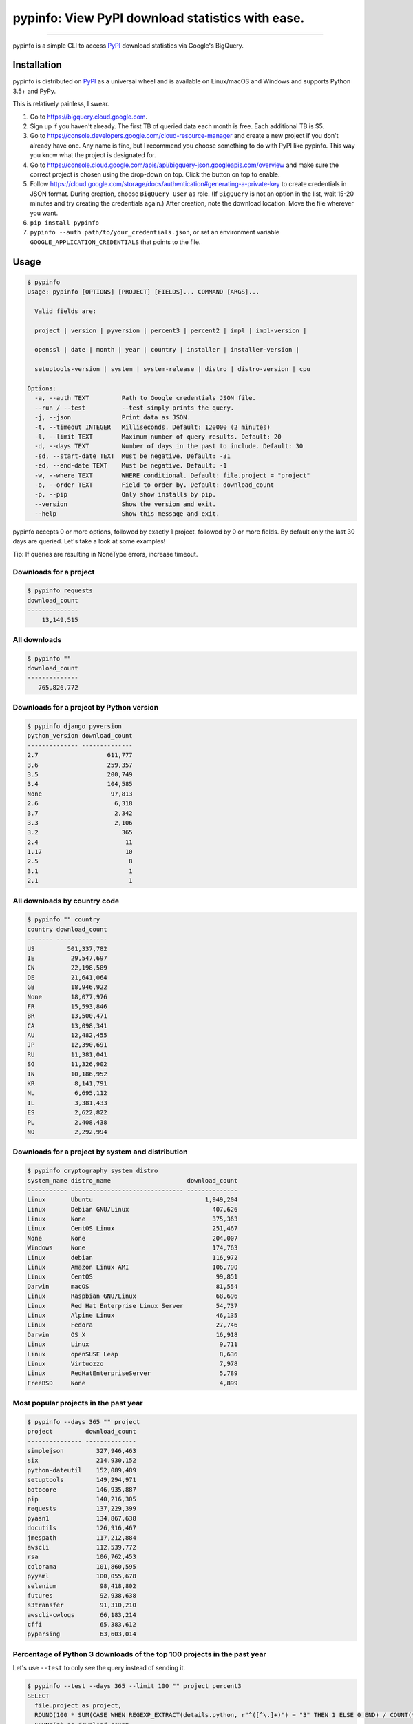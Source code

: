 pypinfo: View PyPI download statistics with ease.
=================================================

.. image:: https://img.shields.io/pypi/v/pypinfo.svg?style=flat-square
    :target: https://pypi.org/project/pypinfo

.. image:: https://img.shields.io/pypi/pyversions/pypinfo.svg?style=flat-square
    :target: https://pypi.org/project/pypinfo

.. image:: https://img.shields.io/badge/license-MIT-blue.svg?style=flat-square
    :target: https://en.wikipedia.org/wiki/MIT_License

-----

pypinfo is a simple CLI to access `PyPI`_ download statistics via Google's BigQuery.

Installation
------------

pypinfo is distributed on `PyPI`_ as a universal wheel and is available on
Linux/macOS and Windows and supports Python 3.5+ and PyPy.

This is relatively painless, I swear.

1. Go to `<https://bigquery.cloud.google.com>`_.
2. Sign up if you haven't already. The first TB of queried data each month
   is free. Each additional TB is $5.
3. Go to `<https://console.developers.google.com/cloud-resource-manager>`_ and
   create a new project if you don't already have one. Any name is fine, but I
   recommend you choose something to do with PyPI like pypinfo. This way you
   know what the project is designated for.
4. Go to `<https://console.cloud.google.com/apis/api/bigquery-json.googleapis.com/overview>`_
   and make sure the correct project is chosen using the drop-down on top. Click
   the button on top to enable.
5. Follow `<https://cloud.google.com/storage/docs/authentication#generating-a-private-key>`_
   to create credentials in JSON format. During creation, choose ``BigQuery User`` as role.
   (If ``BigQuery`` is not an option in the list, wait 15-20 minutes and try creating
   the credentials again.) After creation, note the download location. Move the file
   wherever you want.
6. ``pip install pypinfo``
7. ``pypinfo --auth path/to/your_credentials.json``, or set an environment variable
   ``GOOGLE_APPLICATION_CREDENTIALS`` that points to the file.

Usage
-----

.. code-block:: bash

    $ pypinfo
    Usage: pypinfo [OPTIONS] [PROJECT] [FIELDS]... COMMAND [ARGS]...

      Valid fields are:

      project | version | pyversion | percent3 | percent2 | impl | impl-version |

      openssl | date | month | year | country | installer | installer-version |

      setuptools-version | system | system-release | distro | distro-version | cpu

    Options:
      -a, --auth TEXT         Path to Google credentials JSON file.
      --run / --test          --test simply prints the query.
      -j, --json              Print data as JSON.
      -t, --timeout INTEGER   Milliseconds. Default: 120000 (2 minutes)
      -l, --limit TEXT        Maximum number of query results. Default: 20
      -d, --days TEXT         Number of days in the past to include. Default: 30
      -sd, --start-date TEXT  Must be negative. Default: -31
      -ed, --end-date TEXT    Must be negative. Default: -1
      -w, --where TEXT        WHERE conditional. Default: file.project = "project"
      -o, --order TEXT        Field to order by. Default: download_count
      -p, --pip               Only show installs by pip.
      --version               Show the version and exit.
      --help                  Show this message and exit.

pypinfo accepts 0 or more options, followed by exactly 1 project, followed by
0 or more fields. By default only the last 30 days are queried. Let's take a
look at some examples!

Tip: If queries are resulting in NoneType errors, increase timeout.

Downloads for a project
^^^^^^^^^^^^^^^^^^^^^^^

.. code-block:: bash

    $ pypinfo requests
    download_count
    --------------
        13,149,515

All downloads
^^^^^^^^^^^^^

.. code-block:: bash

    $ pypinfo ""
    download_count
    --------------
       765,826,772

Downloads for a project by Python version
^^^^^^^^^^^^^^^^^^^^^^^^^^^^^^^^^^^^^^^^^

.. code-block:: bash

    $ pypinfo django pyversion
    python_version download_count
    -------------- --------------
    2.7                   611,777
    3.6                   259,357
    3.5                   200,749
    3.4                   104,585
    None                   97,813
    2.6                     6,318
    3.7                     2,342
    3.3                     2,106
    3.2                       365
    2.4                        11
    1.17                       10
    2.5                         8
    3.1                         1
    2.1                         1

All downloads by country code
^^^^^^^^^^^^^^^^^^^^^^^^^^^^^

.. code-block:: bash

    $ pypinfo "" country
    country download_count
    ------- --------------
    US         501,337,782
    IE          29,547,697
    CN          22,198,589
    DE          21,641,064
    GB          18,946,922
    None        18,077,976
    FR          15,593,846
    BR          13,500,471
    CA          13,098,341
    AU          12,482,455
    JP          12,390,691
    RU          11,381,041
    SG          11,326,902
    IN          10,186,952
    KR           8,141,791
    NL           6,695,112
    IL           3,381,433
    ES           2,622,822
    PL           2,408,438
    NO           2,292,994

Downloads for a project by system and distribution
^^^^^^^^^^^^^^^^^^^^^^^^^^^^^^^^^^^^^^^^^^^^^^^^^^

.. code-block:: bash

    $ pypinfo cryptography system distro
    system_name distro_name                     download_count
    ----------- ------------------------------- --------------
    Linux       Ubuntu                               1,949,204
    Linux       Debian GNU/Linux                       407,626
    Linux       None                                   375,363
    Linux       CentOS Linux                           251,467
    None        None                                   204,007
    Windows     None                                   174,763
    Linux       debian                                 116,972
    Linux       Amazon Linux AMI                       106,790
    Linux       CentOS                                  99,851
    Darwin      macOS                                   81,554
    Linux       Raspbian GNU/Linux                      68,696
    Linux       Red Hat Enterprise Linux Server         54,737
    Linux       Alpine Linux                            46,135
    Linux       Fedora                                  27,746
    Darwin      OS X                                    16,918
    Linux       Linux                                    9,711
    Linux       openSUSE Leap                            8,636
    Linux       Virtuozzo                                7,978
    Linux       RedHatEnterpriseServer                   5,789
    FreeBSD     None                                     4,899

Most popular projects in the past year
^^^^^^^^^^^^^^^^^^^^^^^^^^^^^^^^^^^^^^

.. code-block:: bash

    $ pypinfo --days 365 "" project
    project         download_count
    --------------- --------------
    simplejson         327,946,463
    six                214,930,152
    python-dateutil    152,089,489
    setuptools         149,294,971
    botocore           146,935,887
    pip                140,216,305
    requests           137,229,399
    pyasn1             134,867,638
    docutils           126,916,467
    jmespath           117,212,884
    awscli             112,539,772
    rsa                106,762,453
    colorama           101,860,595
    pyyaml             100,055,678
    selenium            98,418,802
    futures             92,938,638
    s3transfer          91,310,210
    awscli-cwlogs       66,183,214
    cffi                65,383,612
    pyparsing           63,603,014

Percentage of Python 3 downloads of the top 100 projects in the past year
^^^^^^^^^^^^^^^^^^^^^^^^^^^^^^^^^^^^^^^^^^^^^^^^^^^^^^^^^^^^^^^^^^^^^^^^^

Let's use ``--test`` to only see the query instead of sending it.

.. code-block:: bash

    $ pypinfo --test --days 365 --limit 100 "" project percent3
    SELECT
      file.project as project,
      ROUND(100 * SUM(CASE WHEN REGEXP_EXTRACT(details.python, r"^([^\.]+)") = "3" THEN 1 ELSE 0 END) / COUNT(*), 1) as percent_3,
      COUNT(*) as download_count,
    FROM
      TABLE_DATE_RANGE(
        [the-psf:pypi.downloads],
        DATE_ADD(CURRENT_TIMESTAMP(), -366, "day"),
        DATE_ADD(CURRENT_TIMESTAMP(), -1, "day")
      )
    GROUP BY
      project,
    ORDER BY
      download_count DESC
    LIMIT 100

Credits
-------

- `Donald Stufft <https://github.com/dstufft>`_ for maintaining `PyPI`_ all
  these years.
- `Google <https://github.com/google>`_ for donating BigQuery capacity to
  `PyPI`_.
- `Paul Kehrer <https://github.com/reaperhulk>`_ for his
  `awesome blog post <https://langui.sh/2016/12/09/data-driven-decisions>`_.

Changelog
---------

Important changes are emphasized.

6.0.0
^^^^^

- Updated ``google-cloud-bigquery`` dependency.

5.0.0
^^^^^

- Numeric output (non-json) is now prettier (thanks `hugovk <https://github.com/hugovk>`_)
- You can now filter results for only pip installs with the ``--pip`` flag
  (thanks `hugovk <https://github.com/hugovk>`_)

4.0.0
^^^^^

- ``--order`` now works with all fields (thanks `Brian Skinn <https://github.com/bskinn>`_)
- Updated installation docs (thanks `Brian Skinn <https://github.com/bskinn>`_)

3.0.1
^^^^^

- Fix: project names are now normalized to adhere to
  `PEP 503 <https://www.python.org/dev/peps/pep-0503>`_.

3.0.0
^^^^^

- **Breaking:** ``--json`` option is now just a flag and prints output as prettified JSON.

2.0.0
^^^^^

- Added ``--json`` path option.

1.0.0
^^^^^

- Initial release

.. _PyPI: https://pypi.org
